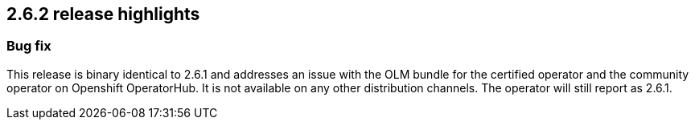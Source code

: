 [[release-highlights-2.6.2]]
== 2.6.2 release highlights

[float]
[id="{p}-262-new-and-notable"]
=== Bug fix

This release is binary identical to 2.6.1 and addresses an issue with the OLM bundle for the certified operator and the community operator on Openshift OperatorHub. It is not available on any other distribution channels. The operator will still report as 2.6.1.
